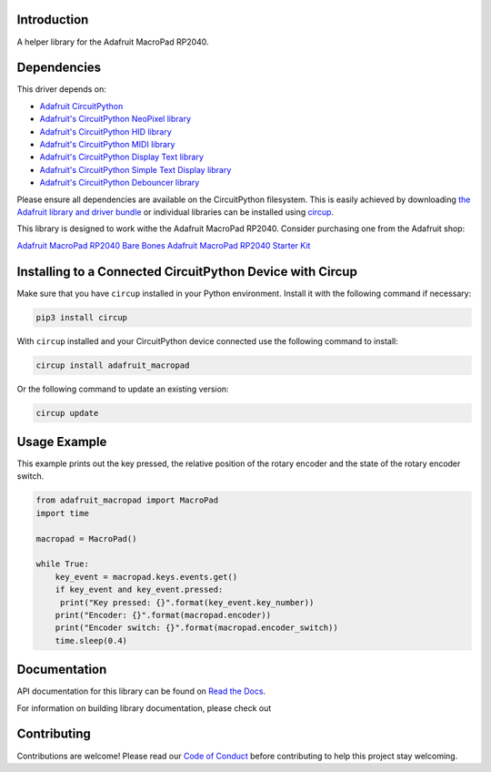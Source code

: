 Introduction
============


.. image:: https://readthedocs.org/projects/adafruit-circuitpython-macropad/badge/?version=latest
    :target: https://docs.circuitpython.org/projects/macropad/en/latest/
    :alt: Documentation Status


.. image:: https://img.shields.io/discord/327254708534116352.svg
    :target: https://adafru.it/discord
    :alt: Discord


.. image:: https://github.com/adafruit/Adafruit_CircuitPython_MacroPad/workflows/Build%20CI/badge.svg
    :target: https://github.com/adafruit/Adafruit_CircuitPython_MacroPad/actions
    :alt: Build Status


.. image:: https://img.shields.io/badge/code%20style-black-000000.svg
    :target: https://github.com/psf/black
    :alt: Code Style: Black

A helper library for the Adafruit MacroPad RP2040.


Dependencies
=============
This driver depends on:

* `Adafruit CircuitPython <https://github.com/adafruit/circuitpython>`_

* `Adafruit's CircuitPython NeoPixel library
  <https://github.com/adafruit/Adafruit_CircuitPython_NeoPixel>`_

* `Adafruit's CircuitPython HID library
  <https://github.com/adafruit/Adafruit_CircuitPython_HID>`_

* `Adafruit's CircuitPython MIDI library
  <https://github.com/adafruit/Adafruit_CircuitPython_MIDI>`_

* `Adafruit's CircuitPython Display Text library
  <https://github.com/adafruit/Adafruit_CircuitPython_Display_Text>`_

* `Adafruit's CircuitPython Simple Text Display library
  <https://github.com/adafruit/Adafruit_CircuitPython_Simple_Text_Display>`_

* `Adafruit's CircuitPython Debouncer library
  <https://github.com/adafruit/Adafruit_CircuitPython_Debouncer>`_

Please ensure all dependencies are available on the CircuitPython filesystem.
This is easily achieved by downloading
`the Adafruit library and driver bundle <https://circuitpython.org/libraries>`_
or individual libraries can be installed using
`circup <https://github.com/adafruit/circup>`_.

This library is designed to work withe the Adafruit MacroPad RP2040. Consider
purchasing one from the Adafruit shop:

`Adafruit MacroPad RP2040 Bare Bones <http://www.adafruit.com/products/5100>`_
`Adafruit MacroPad RP2040 Starter Kit <https://www.adafruit.com/product/5128>`_

Installing to a Connected CircuitPython Device with Circup
==========================================================

Make sure that you have ``circup`` installed in your Python environment.
Install it with the following command if necessary:

.. code-block:: shell

    pip3 install circup

With ``circup`` installed and your CircuitPython device connected use the
following command to install:

.. code-block:: shell

    circup install adafruit_macropad

Or the following command to update an existing version:

.. code-block:: shell

    circup update

Usage Example
=============
This example prints out the key pressed, the relative position of the rotary encoder and the
state of the rotary encoder switch.

.. code-block:: python

    from adafruit_macropad import MacroPad
    import time

    macropad = MacroPad()

    while True:
        key_event = macropad.keys.events.get()
        if key_event and key_event.pressed:
         print("Key pressed: {}".format(key_event.key_number))
        print("Encoder: {}".format(macropad.encoder))
        print("Encoder switch: {}".format(macropad.encoder_switch))
        time.sleep(0.4)

Documentation
=============

API documentation for this library can be found on `Read the Docs <https://docs.circuitpython.org/projects/macropad/en/latest/>`_.

For information on building library documentation, please check out

Contributing
============

Contributions are welcome! Please read our `Code of Conduct
<https://github.com/adafruit/Adafruit_CircuitPython_MacroPad/blob/HEAD/CODE_OF_CONDUCT.md>`_
before contributing to help this project stay welcoming.
